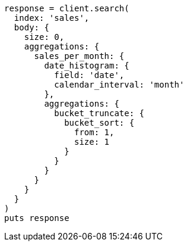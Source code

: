 [source, ruby]
----
response = client.search(
  index: 'sales',
  body: {
    size: 0,
    aggregations: {
      sales_per_month: {
        date_histogram: {
          field: 'date',
          calendar_interval: 'month'
        },
        aggregations: {
          bucket_truncate: {
            bucket_sort: {
              from: 1,
              size: 1
            }
          }
        }
      }
    }
  }
)
puts response
----
